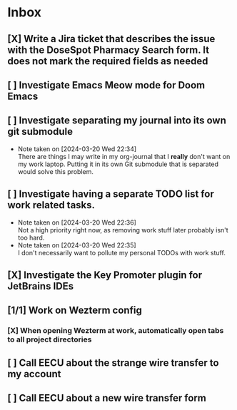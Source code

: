 * Inbox
** [X] Write a Jira ticket that describes the issue with the DoseSpot Pharmacy Search form. It does not mark the required fields as needed
SCHEDULED: <2024-04-02 Tue>
** [ ] Investigate Emacs Meow mode for Doom Emacs
** [ ] Investigate separating my journal into its own git submodule
- Note taken on [2024-03-20 Wed 22:34] \\
  There are things I may write in my org-journal that I *really* don't want on my work laptop. Putting it in its own Git submodule that is separated would solve this problem.
** [ ] Investigate having a separate TODO list for work related tasks.
- Note taken on [2024-03-20 Wed 22:36] \\
  Not a high priority right now, as removing work stuff later probably isn't too hard.
- Note taken on [2024-03-20 Wed 22:35] \\
  I don't necessarily want to pollute my personal TODOs with work stuff.

** [X] Investigate the Key Promoter plugin for JetBrains IDEs

** [1/1] Work on Wezterm config
*** [X] When opening Wezterm at work, automatically open tabs to all project directories
:LOGBOOK:
CLOCK: [2024-10-16 Wed 09:00]--[2024-10-16 Wed 10:17] =>  1:17
:END:
** [ ] Call EECU about the strange wire transfer to my account
DEADLINE: <2024-10-16 Wed>
** [ ] Call EECU about a new wire transfer form

